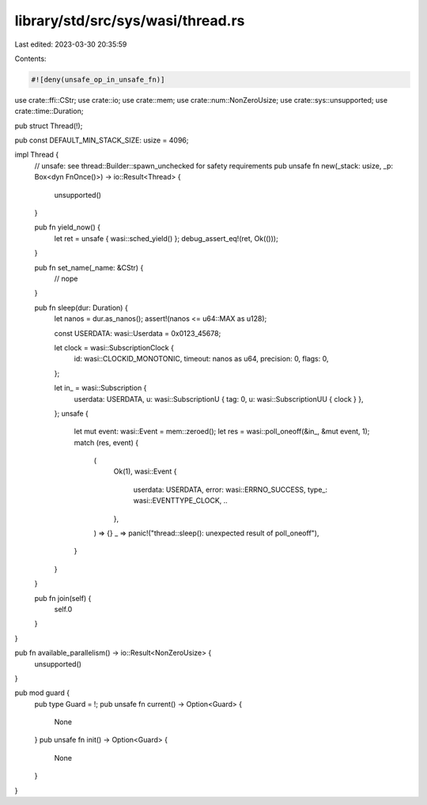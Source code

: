 library/std/src/sys/wasi/thread.rs
==================================

Last edited: 2023-03-30 20:35:59

Contents:

.. code-block:: rs

    #![deny(unsafe_op_in_unsafe_fn)]

use crate::ffi::CStr;
use crate::io;
use crate::mem;
use crate::num::NonZeroUsize;
use crate::sys::unsupported;
use crate::time::Duration;

pub struct Thread(!);

pub const DEFAULT_MIN_STACK_SIZE: usize = 4096;

impl Thread {
    // unsafe: see thread::Builder::spawn_unchecked for safety requirements
    pub unsafe fn new(_stack: usize, _p: Box<dyn FnOnce()>) -> io::Result<Thread> {
        unsupported()
    }

    pub fn yield_now() {
        let ret = unsafe { wasi::sched_yield() };
        debug_assert_eq!(ret, Ok(()));
    }

    pub fn set_name(_name: &CStr) {
        // nope
    }

    pub fn sleep(dur: Duration) {
        let nanos = dur.as_nanos();
        assert!(nanos <= u64::MAX as u128);

        const USERDATA: wasi::Userdata = 0x0123_45678;

        let clock = wasi::SubscriptionClock {
            id: wasi::CLOCKID_MONOTONIC,
            timeout: nanos as u64,
            precision: 0,
            flags: 0,
        };

        let in_ = wasi::Subscription {
            userdata: USERDATA,
            u: wasi::SubscriptionU { tag: 0, u: wasi::SubscriptionUU { clock } },
        };
        unsafe {
            let mut event: wasi::Event = mem::zeroed();
            let res = wasi::poll_oneoff(&in_, &mut event, 1);
            match (res, event) {
                (
                    Ok(1),
                    wasi::Event {
                        userdata: USERDATA,
                        error: wasi::ERRNO_SUCCESS,
                        type_: wasi::EVENTTYPE_CLOCK,
                        ..
                    },
                ) => {}
                _ => panic!("thread::sleep(): unexpected result of poll_oneoff"),
            }
        }
    }

    pub fn join(self) {
        self.0
    }
}

pub fn available_parallelism() -> io::Result<NonZeroUsize> {
    unsupported()
}

pub mod guard {
    pub type Guard = !;
    pub unsafe fn current() -> Option<Guard> {
        None
    }
    pub unsafe fn init() -> Option<Guard> {
        None
    }
}


